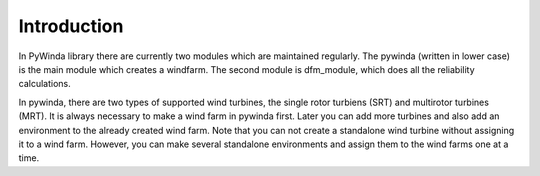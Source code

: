 Introduction
==============

In PyWinda library there are currently two modules which are maintained regularly. The pywinda (written in lower case) is the main module which creates a windfarm. The second module is dfm_module, which does all the reliability calculations.

In pywinda, there are two types of supported wind turbines, the single rotor turbiens (SRT) and multirotor turbines (MRT). It is always necessary to make a wind farm in pywinda first. Later you can add more turbines and also add an environment to the already created wind farm. Note that you can not create a standalone wind turbine without assigning it to a wind farm. However, you can make several standalone environments and assign them to the wind farms one at a time.